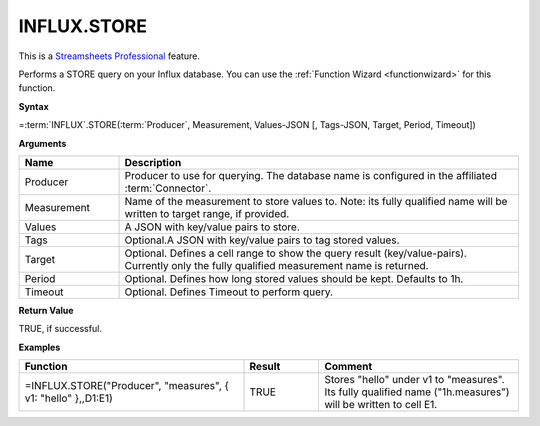 INFLUX.STORE
---------------------------

.. |star| image:: /images/star.svg
        

|star| This is a `Streamsheets Professional <https://cedalo.com/download/>`_ feature.

Performs a STORE query on your Influx database. You can use the :ref:`Function Wizard <functionwizard>` for this function. 


**Syntax**

=\ :term:`INFLUX`\ .STORE(:term:`Producer`, Measurement, Values-JSON [, Tags-JSON, Target, Period, Timeout])

**Arguments**

.. list-table::
   :widths: 20 80
   :header-rows: 1

   * - Name
     - Description
   * - Producer
     - Producer to use for querying. The database name is configured in the affiliated :term:`Connector`.
   * - Measurement
     - Name of the measurement to store values to. Note: its fully qualified name will be written to target range, if provided.
   * - Values
     - A JSON with key/value pairs to store.
   * - Tags
     - Optional.A JSON with key/value pairs to tag stored values.
   * - Target
     - Optional. Defines a cell range to show the query result (key/value-pairs). Currently only the fully qualified measurement name is returned.
   * - Period
     - Optional. Defines how long stored values should be kept. Defaults to 1h.
   * - Timeout
     - Optional. Defines Timeout to perform query. 

**Return Value**

TRUE, if successful.

**Examples**

.. list-table::
   :widths: 45 15 40
   :header-rows: 1

   * - Function
     - Result
     - Comment
   * - =INFLUX.STORE("Producer", "measures", { v1: "hello" },,D1:E1)
     - TRUE
     - Stores "hello" under v1 to "measures". Its fully qualified name ("1h.measures") will be written to cell E1.
